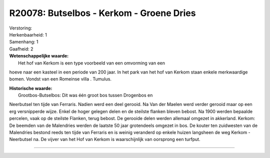 R20078: Butselbos - Kerkom - Groene Dries
=========================================

| Verstoring:

| Herkenbaarheid: 1

| Samenhang: 1

| Gaafheid: 2

| **Wetenschappelijke waarde:**
|  Het hof van Kerkom is een type voorbeeld van een omvorming van een
hoeve naar een kasteel in een periode van 200 jaar. In het park van het
hof van Kerkom staan enkele merkwaardige bomen. Vondst van een Romeinse
villa . Tumulus.

| **Historische waarde:**
|  Grootbos-Butselbos: Dit was één groot bos tussen Drogenbos en
Neerbutsel ten tijde van Ferraris. Nadien werd een deel gerooid. Na Van
der Maelen werd verder gerooid maar op een erg versnipperde wijze. Enkel
de hoger gelegen delen en de steilste flanken bleven bebost. Na 1900
werden bepaalde percelen, vaak op de steilste Flanken, terug bebost. De
gerooide delen werden allemaal omgezet in akkerland. Kerkom: De beemden
van de Malendries werden de laatste 50 jaar grotendeels omgezet in bos.
De kouter ten zuidwesten van de Malendries bestond reeds ten tijde van
Ferraris en is weinig veranderd op enkele huizen langsheen de weg Kerkom
- Neerbutsel na. De vijver van het Hof van Kerkom is waarschijnlijk van
oorsprong een turfput.

--------------

